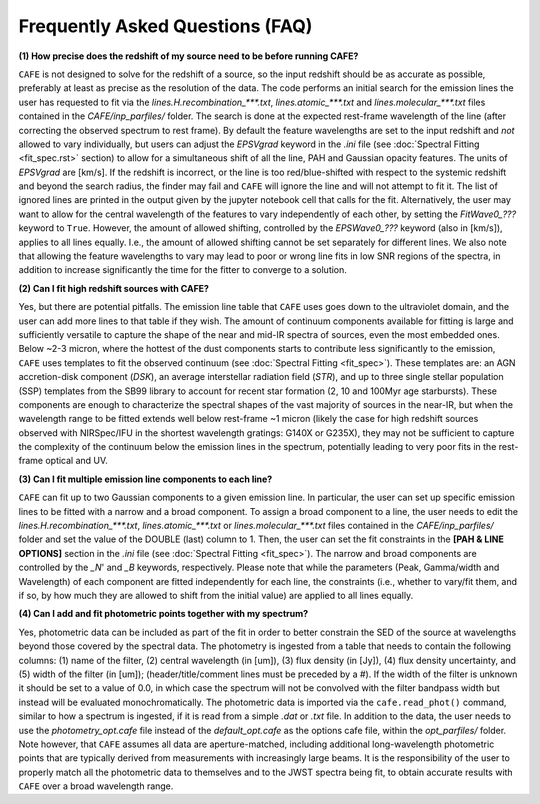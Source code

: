 ################################
Frequently Asked Questions (FAQ)
################################

**(1) How precise does the redshift of my source need to be before running CAFE?**

``CAFE`` is not designed to solve for the redshift of a source, so the input redshift should be as accurate as possible, preferably at least as precise as the resolution of the data. The code performs an initial search for the emission lines the user has requested to fit via the *lines.H.recombination_\*\*\*.txt*, *lines.atomic_\*\*\*.txt* and *lines.molecular_\*\*\*.txt* files contained in the *CAFE/inp_parfiles/* folder. The search is done at the expected rest-frame wavelength of the line (after correcting the observed spectrum to rest frame). By default the feature wavelengths are set to the input redshift and *not* allowed to vary individually, but users can adjust the *EPSVgrad* keyword in the *.ini* file (see :doc:`Spectral Fitting <fit_spec.rst>` section) to allow for a simultaneous shift of all the line, PAH and Gaussian opacity features. The units of *EPSVgrad* are [km/s]. If the redshift is incorrect, or the line is too red/blue-shifted with respect to the systemic redshift and beyond the search radius, the finder may fail and ``CAFE`` will ignore the line and will not attempt to fit it. The list of ignored lines are printed in the output given by the jupyter notebook cell that calls for the fit. Alternatively, the user may want to allow for the central wavelength of the features to vary independently of each other, by setting the *FitWave0_???* keyword to ``True``. However, the amount of allowed shifting, controlled by the *EPSWave0_???* keyword (also in [km/s]), applies to all lines equally. I.e., the amount of allowed shifting cannot be set separately for different lines. We also note that allowing the feature wavelengths to vary may lead to poor or wrong line fits in low SNR regions of the spectra, in addition to increase significantly the time for the fitter to converge to a solution.


**(2) Can I fit high redshift sources with CAFE?**

Yes, but there are potential pitfalls. The emission line table that ``CAFE`` uses goes down to the ultraviolet domain, and the user can add more lines to that table if they wish. The amount of continuum components available for fitting is large and sufficiently versatile to capture the shape of the near and mid-IR spectra of sources, even the most embedded ones. Below ~2-3 micron, where the hottest of the dust components starts to contribute less significantly to the emission, ``CAFE`` uses templates to fit the observed continuum (see :doc:`Spectral Fitting <fit_spec>`). These templates are: an AGN accretion-disk component (*DSK*), an average interstellar radiation field (*STR*), and up to three single stellar population (SSP) templates from the SB99 library to account for recent star formation (2, 10 and 100Myr age starbursts). These components are enough to characterize the spectral shapes of the vast majority of sources in the near-IR, but when the wavelength range to be fitted extends well below rest-frame ~1 micron (likely the case for high redshift sources observed with NIRSpec/IFU in the shortest wavelength gratings: G140X or G235X), they may not be sufficient to capture the complexity of the continuum below the emission lines in the spectrum, potentially leading to very poor fits in the rest-frame optical and UV.


**(3) Can I fit multiple emission line components to each line?**

``CAFE`` can fit up to two Gaussian components to a given emission line. In particular, the user can set up specific emission lines to be fitted with a narrow and a broad component. To assign a broad component to a line, the user needs to edit the *lines.H.recombination_\*\*\*.txt*, *lines.atomic_\*\*\*.txt* or *lines.molecular_\*\*\*.txt* files contained in the *CAFE/inp_parfiles/* folder and set the value of the DOUBLE (last) column to 1. Then, the user can set the fit constraints in the **[PAH & LINE OPTIONS]** section in the *.ini* file (see :doc:`Spectral Fitting <fit_spec>`). The narrow and broad components are controlled by the *_N*' and *_B* keywords, respectively. Please note that while the parameters (Peak, Gamma/width and Wavelength) of each component are fitted independently for each line, the constraints (i.e., whether to vary/fit them, and if so, by how much they are allowed to shift from the initial value) are applied to all lines equally.


**(4) Can I add and fit photometric points together with my spectrum?**

Yes, photometric data can be included as part of the fit in order to better constrain the SED of the source at wavelengths beyond those covered by the spectral data. The photometry is ingested from a table that needs to contain the following columns: (1) name of the filter, (2) central wavelength (in [um]), (3) flux density (in [Jy]), (4) flux density uncertainty, and (5) width of the filter (in [um]); (header/title/comment lines must be preceded by a #). If the width of the filter is unknown it should be set to a value of 0.0, in which case the spectrum will not be convolved with the filter bandpass width but instead will be evaluated monochromatically. The photometric data is imported via the ``cafe.read_phot()`` command, similar to how a spectrum is ingested, if it is read from a simple *.dat* or *.txt* file. In addition to the data, the user needs to use the *photometry_opt.cafe* file instead of the *default_opt.cafe* as the options cafe file, within the *opt_parfiles/* folder. Note however, that ``CAFE`` assumes all data are aperture-matched, including additional long-wavelength photometric points that are typically derived from measurements with increasingly large beams. It is the responsibility of the user to properly match all the photometric data to themselves and to the JWST spectra being fit, to obtain accurate results with ``CAFE`` over a broad wavelength range.
